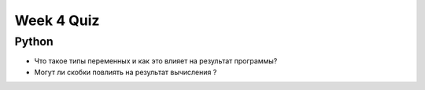 Week 4 Quiz
===========


Python
------

* Что такое типы переменных и как это влияет на результат программы?
* Могут ли скобки повлиять на результат вычисления ?